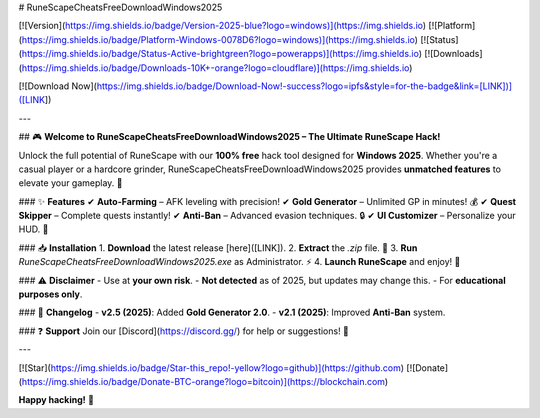 # RuneScapeCheatsFreeDownloadWindows2025

[![Version](https://img.shields.io/badge/Version-2025-blue?logo=windows)](https://img.shields.io)
[![Platform](https://img.shields.io/badge/Platform-Windows-0078D6?logo=windows)](https://img.shields.io)
[![Status](https://img.shields.io/badge/Status-Active-brightgreen?logo=powerapps)](https://img.shields.io)
[![Downloads](https://img.shields.io/badge/Downloads-10K+-orange?logo=cloudflare)](https://img.shields.io)

[![Download Now](https://img.shields.io/badge/Download-Now!-success?logo=ipfs&style=for-the-badge&link=[LINK])]([LINK])

---

## 🎮 **Welcome to RuneScapeCheatsFreeDownloadWindows2025 – The Ultimate RuneScape Hack!**  

Unlock the full potential of RuneScape with our **100% free** hack tool designed for **Windows 2025**. Whether you're a casual player or a hardcore grinder, RuneScapeCheatsFreeDownloadWindows2025 provides **unmatched features** to elevate your gameplay. 🚀  

### ✨ **Features**  
✔ **Auto-Farming** – AFK leveling with precision!  
✔ **Gold Generator** – Unlimited GP in minutes! 💰  
✔ **Quest Skipper** – Complete quests instantly!  
✔ **Anti-Ban** – Advanced evasion techniques. 🔒  
✔ **UI Customizer** – Personalize your HUD. 🎨  

### 📥 **Installation**  
1. **Download** the latest release [here]([LINK]).  
2. **Extract** the `.zip` file. 📂  
3. **Run** `RuneScapeCheatsFreeDownloadWindows2025.exe` as Administrator. ⚡  
4. **Launch RuneScape** and enjoy! 🎉  

### ⚠ **Disclaimer**  
- Use at **your own risk**.  
- **Not detected** as of 2025, but updates may change this.  
- For **educational purposes only**.  

### 📜 **Changelog**  
- **v2.5 (2025)**: Added **Gold Generator 2.0**.  
- **v2.1 (2025)**: Improved **Anti-Ban** system.  

### ❓ **Support**  
Join our [Discord](https://discord.gg/) for help or suggestions! 💬  

---

[![Star](https://img.shields.io/badge/Star-this_repo!-yellow?logo=github)](https://github.com)  
[![Donate](https://img.shields.io/badge/Donate-BTC-orange?logo=bitcoin)](https://blockchain.com)  

**Happy hacking!** 👾